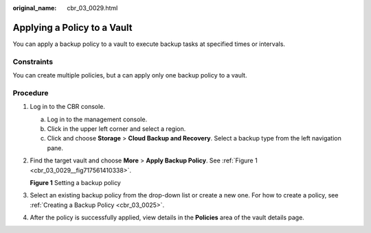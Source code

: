 :original_name: cbr_03_0029.html

.. _cbr_03_0029:

Applying a Policy to a Vault
============================

You can apply a backup policy to a vault to execute backup tasks at specified times or intervals.

Constraints
-----------

You can create multiple policies, but a can apply only one backup policy to a vault.

Procedure
---------

#. Log in to the CBR console.

   a. Log in to the management console.
   b. Click |image1| in the upper left corner and select a region.
   c. Click |image2| and choose **Storage** > **Cloud Backup and Recovery**. Select a backup type from the left navigation pane.

#. Find the target vault and choose **More** > **Apply Backup Policy**. See :ref:`Figure 1 <cbr_03_0029__fig717561410338>`.

   .. _cbr_03_0029__fig717561410338:

   **Figure 1** Setting a backup policy

   |image3|

#. Select an existing backup policy from the drop-down list or create a new one. For how to create a policy, see :ref:`Creating a Backup Policy <cbr_03_0025>`.

#. After the policy is successfully applied, view details in the **Policies** area of the vault details page.

.. |image1| image:: /_static/images/en-us_image_0159365094.png
.. |image2| image:: /_static/images/en-us_image_0000001599534545.jpg
.. |image3| image:: /_static/images/en-us_image_0000001232075371.png
